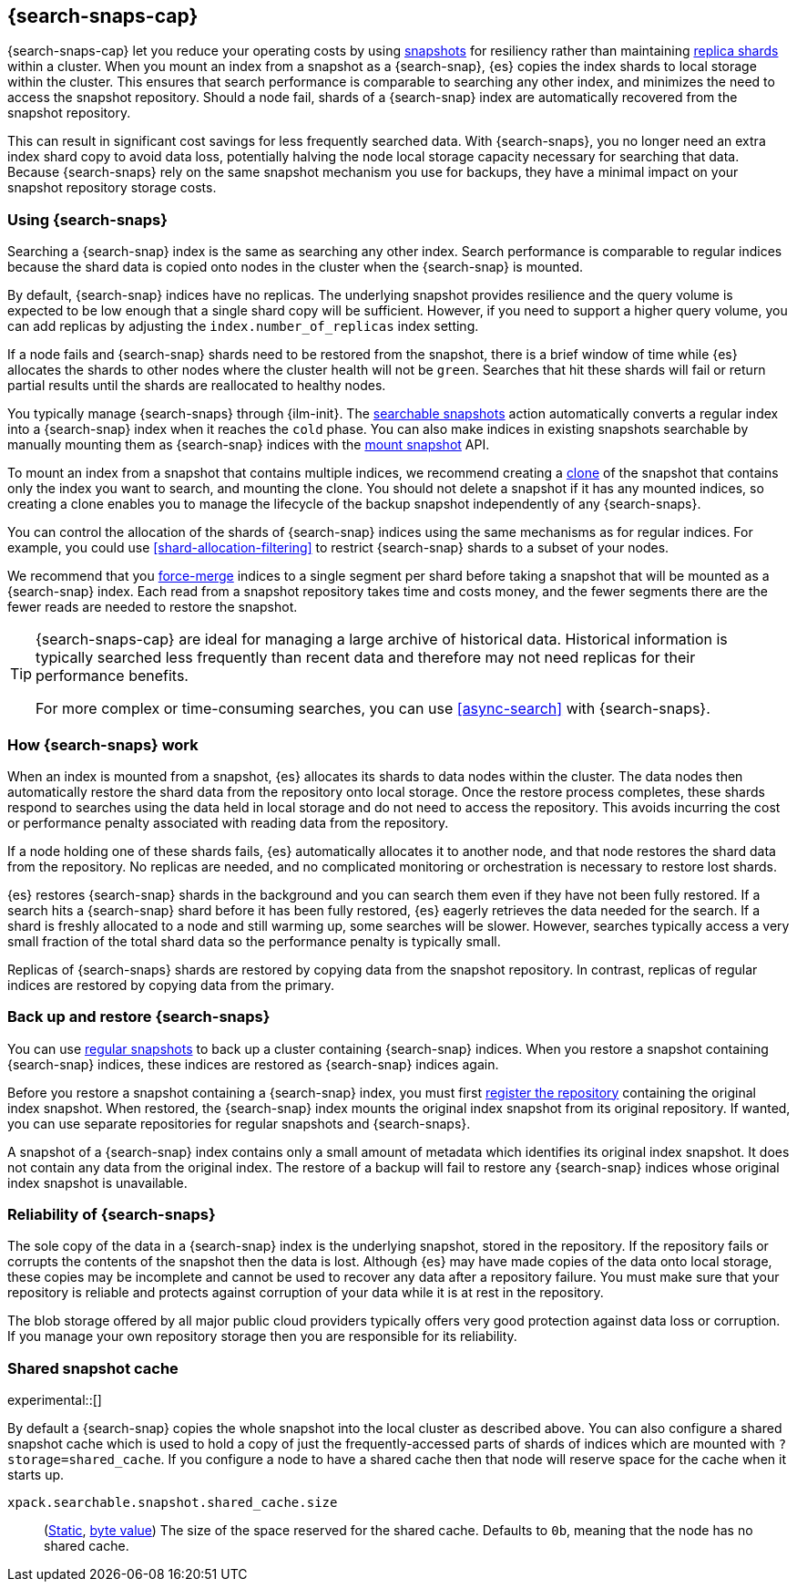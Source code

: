 [[searchable-snapshots]]
== {search-snaps-cap}

{search-snaps-cap} let you reduce your operating costs by using
<<snapshot-restore, snapshots>> for resiliency rather than maintaining
<<scalability,replica shards>> within a cluster. When you mount an index from a
snapshot as a {search-snap}, {es} copies the index shards to local storage
within the cluster. This ensures that search performance is comparable to
searching any other index, and minimizes the need to access the snapshot
repository. Should a node fail, shards of a {search-snap} index are
automatically recovered from the snapshot repository.

This can result in significant cost savings for less frequently searched data.
With {search-snaps}, you no longer need an extra index shard copy to avoid data
loss, potentially halving the node local storage capacity necessary for
searching that data. Because {search-snaps} rely on the same snapshot mechanism
you use for backups, they have a minimal impact on your snapshot repository
storage costs.

[discrete]
[[using-searchable-snapshots]]
=== Using {search-snaps}

Searching a {search-snap} index is the same as searching any other index.
Search performance is comparable to regular indices because the shard data is
copied onto nodes in the cluster when the {search-snap} is mounted.

By default, {search-snap} indices have no replicas. The underlying snapshot
provides resilience and the query volume is expected to be low enough that a
single shard copy will be sufficient. However, if you need to support a higher
query volume, you can add replicas by adjusting the `index.number_of_replicas`
index setting.

If a node fails and {search-snap} shards need to be restored from the snapshot,
there is a brief window of time while {es} allocates the shards to other nodes
where the cluster health will not be `green`. Searches that hit these shards
will fail or return partial results until the shards are reallocated to healthy
nodes.

You typically manage {search-snaps} through {ilm-init}. The
<<ilm-searchable-snapshot, searchable snapshots>> action automatically converts
a regular index into a {search-snap} index when it reaches the `cold` phase.
You can also make indices in existing snapshots searchable by manually mounting
them as {search-snap} indices with the
<<searchable-snapshots-api-mount-snapshot, mount snapshot>> API.

To mount an index from a snapshot that contains multiple indices, we recommend
creating a <<clone-snapshot-api, clone>> of the snapshot that contains only the
index you want to search, and mounting the clone. You should not delete a
snapshot if it has any mounted indices, so creating a clone enables you to
manage the lifecycle of the backup snapshot independently of any
{search-snaps}.

You can control the allocation of the shards of {search-snap} indices using the
same mechanisms as for regular indices. For example, you could use
<<shard-allocation-filtering>> to restrict {search-snap} shards to a subset of
your nodes.

We recommend that you <<indices-forcemerge, force-merge>> indices to a single
segment per shard before taking a snapshot that will be mounted as a
{search-snap} index. Each read from a snapshot repository takes time and costs
money, and the fewer segments there are the fewer reads are needed to restore
the snapshot.

[TIP]
====
{search-snaps-cap} are ideal for managing a large archive of historical data.
Historical information is typically searched less frequently than recent data
and therefore may not need replicas for their performance benefits.

For more complex or time-consuming searches, you can use <<async-search>> with
{search-snaps}.
====

[discrete]
[[how-searchable-snapshots-work]]
=== How {search-snaps} work

When an index is mounted from a snapshot, {es} allocates its shards to data
nodes within the cluster. The data nodes then automatically restore the shard
data from the repository onto local storage. Once the restore process
completes, these shards respond to searches using the data held in local
storage and do not need to access the repository. This avoids incurring the
cost or performance penalty associated with reading data from the repository.

If a node holding one of these shards fails, {es} automatically allocates it to
another node, and that node restores the shard data from the repository. No
replicas are needed, and no complicated monitoring or orchestration is
necessary to restore lost shards.

{es} restores {search-snap} shards in the background and you can search them
even if they have not been fully restored. If a search hits a {search-snap}
shard before it has been fully restored, {es} eagerly retrieves the data needed
for the search. If a shard is freshly allocated to a node and still warming up,
some searches will be slower. However, searches typically access a very small
fraction of the total shard data so the performance penalty is typically small.

Replicas of {search-snaps} shards are restored by copying data from the
snapshot repository. In contrast, replicas of regular indices are restored by
copying data from the primary.

[discrete]
[[back-up-restore-searchable-snapshots]]
=== Back up and restore {search-snaps}

You can use <<snapshot-lifecycle-management,regular snapshots>> to back up a
cluster containing {search-snap} indices. When you restore a snapshot
containing {search-snap} indices, these indices are restored as {search-snap}
indices again.

Before you restore a snapshot containing a {search-snap} index, you must first
<<snapshots-register-repository,register the repository>> containing the
original index snapshot. When restored, the {search-snap} index mounts the
original index snapshot from its original repository. If wanted, you
can use separate repositories for regular snapshots and {search-snaps}.

A snapshot of a {search-snap} index contains only a small amount of metadata
which identifies its original index snapshot. It does not contain any data from
the original index. The restore of a backup will fail to restore any
{search-snap} indices whose original index snapshot is unavailable.

[discrete]
[[searchable-snapshots-reliability]]
=== Reliability of {search-snaps}

The sole copy of the data in a {search-snap} index is the underlying snapshot,
stored in the repository. If the repository fails or corrupts the contents of
the snapshot then the data is lost. Although {es} may have made copies of the
data onto local storage, these copies may be incomplete and cannot be used to
recover any data after a repository failure. You must make sure that your
repository is reliable and protects against corruption of your data while it is
at rest in the repository.

The blob storage offered by all major public cloud providers typically offers
very good protection against data loss or corruption. If you manage your own
repository storage then you are responsible for its reliability.

[discrete]
[[searchable-snapshots-shared-cache]]
=== Shared snapshot cache

experimental::[]

By default a {search-snap} copies the whole snapshot into the local cluster as
described above. You can also configure a shared snapshot cache which is used
to hold a copy of just the frequently-accessed parts of shards of indices which
are mounted with `?storage=shared_cache`. If you configure a node to have a
shared cache then that node will reserve space for the cache when it starts up.

`xpack.searchable.snapshot.shared_cache.size`::
(<<static-cluster-setting,Static>>, <<byte-units,byte value>>)
The size of the space reserved for the shared cache. Defaults to `0b`, meaning
that the node has no shared cache.

